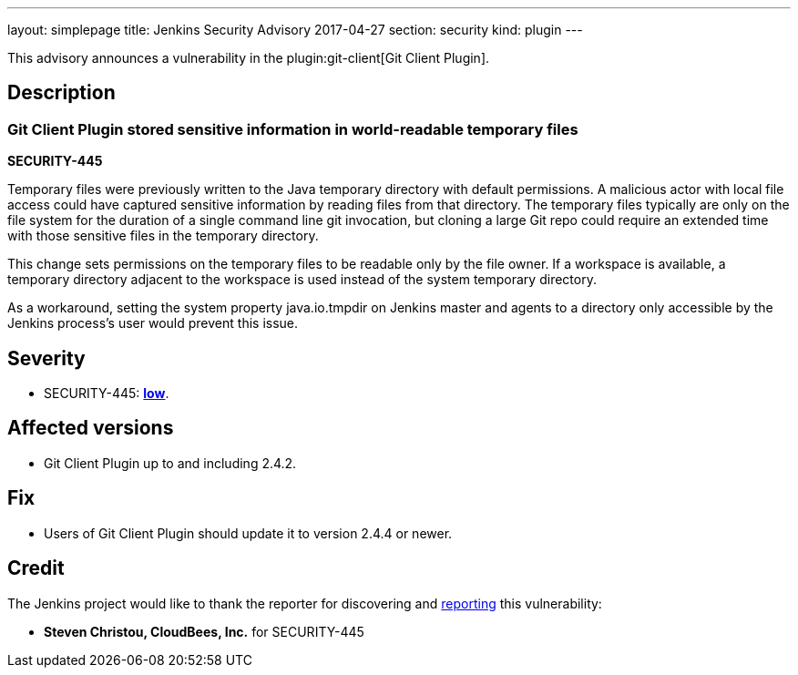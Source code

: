 ---
layout: simplepage
title: Jenkins Security Advisory 2017-04-27
section: security
kind: plugin
---

This advisory announces a vulnerability in the plugin:git-client[Git Client Plugin].

== Description

=== Git Client Plugin stored sensitive information in world-readable temporary files
*SECURITY-445*

Temporary files were previously written to the Java temporary directory with default permissions.
A malicious actor with local file access could have captured sensitive information by reading files from that directory.
The temporary files typically are only on the file system for the duration of a single command line +git+ invocation, but cloning a large Git repo could require an extended time with those sensitive files in the temporary directory.

This change sets permissions on the temporary files to be readable only by the file owner.
If a workspace is available, a temporary directory adjacent to the workspace is used instead of the system temporary directory.

As a workaround, setting the system property +java.io.tmpdir+ on Jenkins master and agents to a directory only accessible by the Jenkins process's user would prevent this issue.

== Severity

* SECURITY-445: *link:https://www.first.org/cvss/calculator/3.0#CVSS:3.0/AV:L/AC:H/PR:N/UI:N/S:U/C:L/I:N/A:N[low]*.

== Affected versions

* Git Client Plugin up to and including 2.4.2.

== Fix

* Users of Git Client Plugin should update it to version 2.4.4 or newer.

== Credit

The Jenkins project would like to thank the reporter for discovering and link:/security/#reporting-vulnerabilities[reporting] this vulnerability:

* *Steven Christou, CloudBees, Inc.* for SECURITY-445
